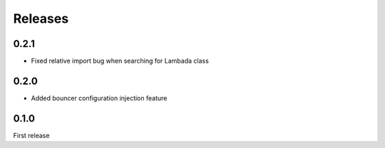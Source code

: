Releases
~~~~~~~~

0.2.1
-----

- Fixed relative import bug when searching for Lambada class

0.2.0
-----

- Added bouncer configuration injection feature

0.1.0
-----

First release
